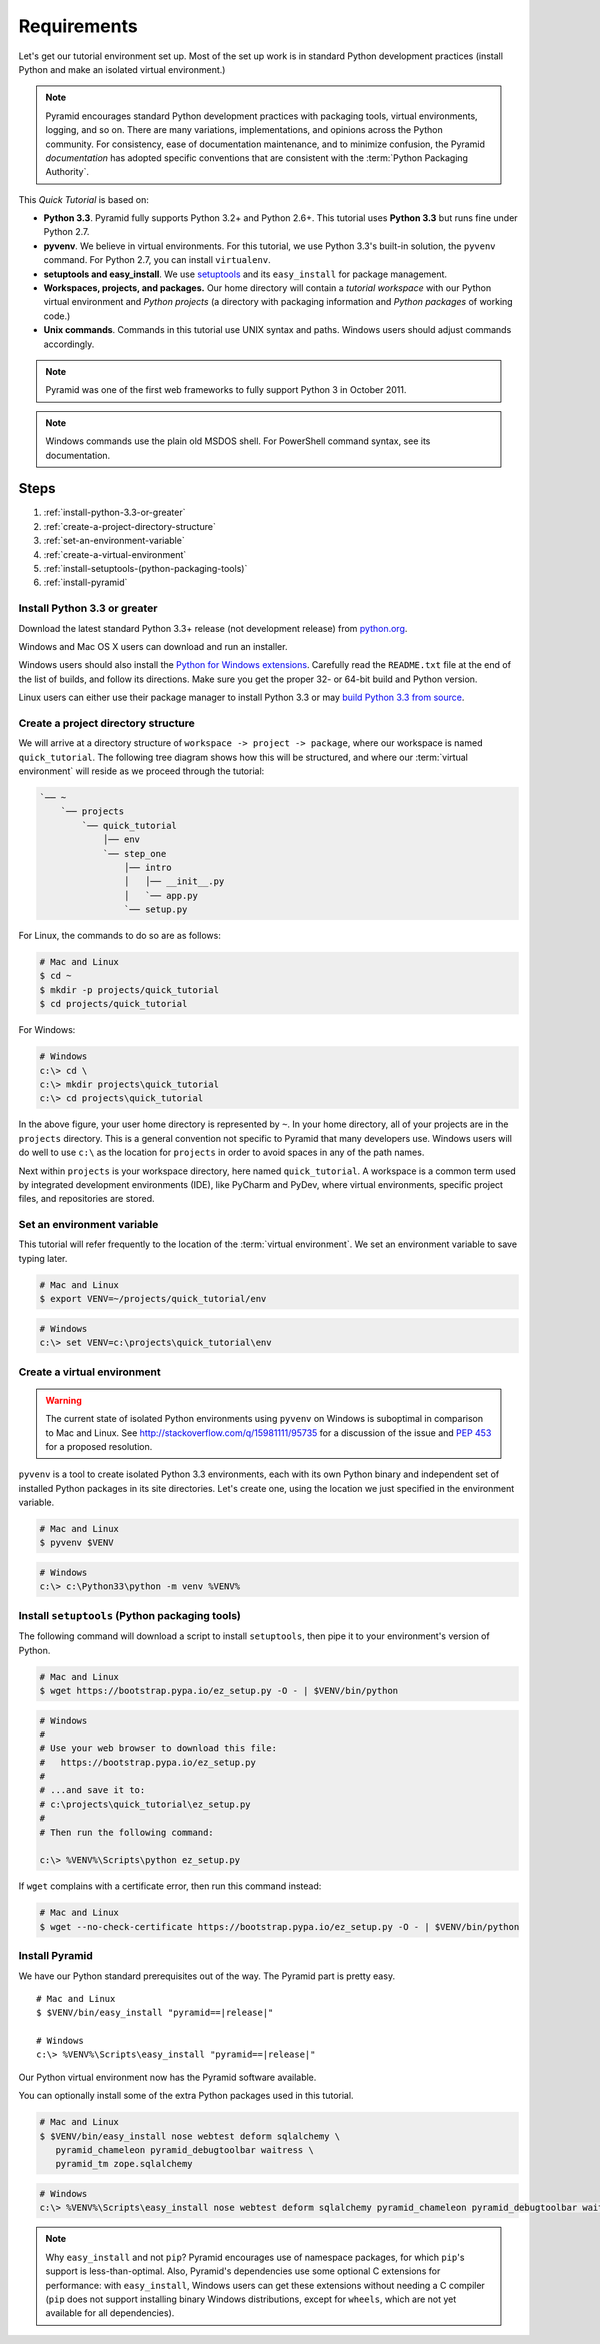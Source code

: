 .. _qtut_requirements:

============
Requirements
============

Let's get our tutorial environment set up. Most of the set up work is in
standard Python development practices (install Python and make an isolated
virtual environment.)

.. note::

  Pyramid encourages standard Python development practices with packaging
  tools, virtual environments, logging, and so on. There are many variations,
  implementations, and opinions across the Python community.  For consistency,
  ease of documentation maintenance, and to minimize confusion, the Pyramid
  *documentation* has adopted specific conventions that are consistent with the
  :term:`Python Packaging Authority`.

This *Quick Tutorial* is based on:

* **Python 3.3**. Pyramid fully supports Python 3.2+ and Python 2.6+.
  This tutorial uses **Python 3.3** but runs fine under Python 2.7.

* **pyvenv**. We believe in virtual environments. For this tutorial,
  we use Python 3.3's built-in solution, the ``pyvenv`` command.
  For Python 2.7, you can install ``virtualenv``.

* **setuptools and easy_install**. We use `setuptools
  <https://pypi.python.org/pypi/setuptools/>`_ and its ``easy_install`` for
  package management.

* **Workspaces, projects, and packages.** Our home directory will contain a
  *tutorial workspace* with our Python virtual environment and *Python
  projects* (a directory with packaging information and *Python packages* of
  working code.)

* **Unix commands**. Commands in this tutorial use UNIX syntax and paths.
  Windows users should adjust commands accordingly.

.. note::
    Pyramid was one of the first web frameworks to fully support Python 3 in
    October 2011.

.. note::
    Windows commands use the plain old MSDOS shell. For PowerShell command
    syntax, see its documentation.

Steps
=====

#. :ref:`install-python-3.3-or-greater`
#. :ref:`create-a-project-directory-structure`
#. :ref:`set-an-environment-variable`
#. :ref:`create-a-virtual-environment`
#. :ref:`install-setuptools-(python-packaging-tools)`
#. :ref:`install-pyramid`

.. _install-python-3.3-or-greater:

Install Python 3.3 or greater
-----------------------------

Download the latest standard Python 3.3+ release (not development release)
from `python.org <https://www.python.org/downloads/>`_.

Windows and Mac OS X users can download and run an installer.

Windows users should also install the `Python for Windows extensions
<http://sourceforge.net/projects/pywin32/files/pywin32/>`_. Carefully read the
``README.txt`` file at the end of the list of builds, and follow its
directions. Make sure you get the proper 32- or 64-bit build and Python
version.

Linux users can either use their package manager to install Python 3.3
or may `build Python 3.3 from source
<http://pyramid.readthedocs.org/en/master/narr/install.html#package-manager-
method>`_.


.. _create-a-project-directory-structure:

Create a project directory structure
------------------------------------

We will arrive at a directory structure of ``workspace -> project -> package``,
where our workspace is named ``quick_tutorial``. The following tree diagram
shows how this will be structured, and where our :term:`virtual environment`
will reside as we proceed through the tutorial:

.. code-block:: text

    `── ~
        `── projects
            `── quick_tutorial
                │── env
                `── step_one
                    │── intro
                    │   │── __init__.py
                    │   `── app.py
                    `── setup.py

For Linux, the commands to do so are as follows:

.. code-block:: bash

    # Mac and Linux
    $ cd ~
    $ mkdir -p projects/quick_tutorial
    $ cd projects/quick_tutorial

For Windows:

.. code-block:: doscon

    # Windows
    c:\> cd \
    c:\> mkdir projects\quick_tutorial
    c:\> cd projects\quick_tutorial

In the above figure, your user home directory is represented by ``~``. In your
home directory, all of your projects are in the ``projects`` directory. This is
a general convention not specific to Pyramid that many developers use. Windows
users will do well to use ``c:\`` as the location for ``projects`` in order to
avoid spaces in any of the path names.

Next within ``projects`` is your workspace directory, here named
``quick_tutorial``. A workspace is a common term used by integrated
development environments (IDE), like PyCharm and PyDev, where virtual
environments, specific project files, and repositories are stored.


.. _set-an-environment-variable:

Set an environment variable
---------------------------

This tutorial will refer frequently to the location of the :term:`virtual
environment`. We set an environment variable to save typing later.

.. code-block:: bash

    # Mac and Linux
    $ export VENV=~/projects/quick_tutorial/env

.. code-block:: doscon

    # Windows
    c:\> set VENV=c:\projects\quick_tutorial\env


.. _create-a-virtual-environment:

Create a virtual environment
----------------------------

.. warning:: The current state of isolated Python environments using
    ``pyvenv`` on Windows is suboptimal in comparison to Mac and Linux.  See
    http://stackoverflow.com/q/15981111/95735 for a discussion of the issue
    and `PEP 453 <http://www.python.org/dev/peps/pep-0453/>`_ for a proposed
    resolution.

``pyvenv`` is a tool to create isolated Python 3.3 environments, each
with its own Python binary and independent set of installed Python
packages in its site directories. Let's create one, using the location
we just specified in the environment variable.

.. code-block:: bash

    # Mac and Linux
    $ pyvenv $VENV

.. code-block:: doscon

    # Windows
    c:\> c:\Python33\python -m venv %VENV%

.. seealso:: See also Python 3's :mod:`venv module <python3:venv>`,
   Python 2's `virtualenv <http://www.virtualenv.org/en/latest/>`_
   package,
   :ref:`Installing Pyramid on a Windows System <installing_windows>`


.. _install-setuptools-(python-packaging-tools):

Install ``setuptools`` (Python packaging tools)
-----------------------------------------------

The following command will download a script to install ``setuptools``, then
pipe it to your environment's version of Python.

.. code-block:: bash

    # Mac and Linux
    $ wget https://bootstrap.pypa.io/ez_setup.py -O - | $VENV/bin/python

.. code-block:: doscon

    # Windows
    #
    # Use your web browser to download this file:
    #   https://bootstrap.pypa.io/ez_setup.py
    #
    # ...and save it to:
    # c:\projects\quick_tutorial\ez_setup.py
    #
    # Then run the following command:

    c:\> %VENV%\Scripts\python ez_setup.py

If ``wget`` complains with a certificate error, then run this command instead:

.. code-block:: bash

    # Mac and Linux
    $ wget --no-check-certificate https://bootstrap.pypa.io/ez_setup.py -O - | $VENV/bin/python


.. _install-pyramid:

Install Pyramid
---------------

We have our Python standard prerequisites out of the way. The Pyramid
part is pretty easy.

.. parsed-literal::

    # Mac and Linux
    $ $VENV/bin/easy_install "pyramid==\ |release|\ "

    # Windows
    c:\\> %VENV%\\Scripts\\easy_install "pyramid==\ |release|\ "

Our Python virtual environment now has the Pyramid software available.

You can optionally install some of the extra Python packages used in this
tutorial.

.. code-block:: bash

    # Mac and Linux
    $ $VENV/bin/easy_install nose webtest deform sqlalchemy \
       pyramid_chameleon pyramid_debugtoolbar waitress \
       pyramid_tm zope.sqlalchemy

.. code-block:: doscon

    # Windows
    c:\> %VENV%\Scripts\easy_install nose webtest deform sqlalchemy pyramid_chameleon pyramid_debugtoolbar waitress pyramid_tm zope.sqlalchemy


.. note::

    Why ``easy_install`` and not ``pip``? Pyramid encourages use of namespace
    packages, for which ``pip``'s support is less-than-optimal. Also, Pyramid's
    dependencies use some optional C extensions for performance:   with
    ``easy_install``, Windows users can get these extensions without needing
    a C compiler (``pip`` does not support installing binary Windows
    distributions, except for ``wheels``, which are not yet available for
    all dependencies).

.. seealso:: See also :ref:`installing_unix`. For instructions to set up your
    Python environment for development using Windows or Python 2, see Pyramid's
    :ref:`Before You Install <installing_chapter>`.

    See also Python 3's :mod:`venv module <python3:venv>`, the `setuptools
    installation instructions
    <https://pypi.python.org/pypi/setuptools/0.9.8#installation-instructions>`_,
    and `easy_install help <https://pypi.python.org/pypi/setuptools/0.9.8#using-setuptools-and-easyinstall>`_.

